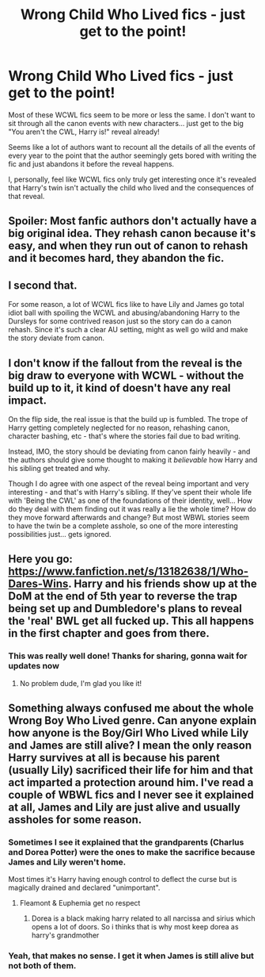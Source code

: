 #+TITLE: Wrong Child Who Lived fics - just get to the point!

* Wrong Child Who Lived fics - just get to the point!
:PROPERTIES:
:Author: ChildOfDragons
:Score: 19
:DateUnix: 1578015694.0
:DateShort: 2020-Jan-03
:FlairText: Discussion
:END:
Most of these WCWL fics seem to be more or less the same. I don't want to sit through all the canon events with new characters... just get to the big "You aren't the CWL, Harry is!" reveal already!

Seems like a lot of authors want to recount all the details of all the events of every year to the point that the author seemingly gets bored with writing the fic and just abandons it before the reveal happens.

I, personally, feel like WCWL fics only truly get interesting once it's revealed that Harry's twin isn't actually the child who lived and the consequences of that reveal.


** Spoiler: Most fanfic authors don't actually have a big original idea. They rehash canon because it's easy, and when they run out of canon to rehash and it becomes hard, they abandon the fic.
:PROPERTIES:
:Author: derivative_of_life
:Score: 18
:DateUnix: 1578042967.0
:DateShort: 2020-Jan-03
:END:


** I second that.

For some reason, a lot of WCWL fics like to have Lily and James go total idiot ball with spoiling the WCWL and abusing/abandoning Harry to the Dursleys for some contrived reason just so the story can do a canon rehash. Since it's such a clear AU setting, might as well go wild and make the story deviate from canon.
:PROPERTIES:
:Author: 4noki
:Score: 15
:DateUnix: 1578028244.0
:DateShort: 2020-Jan-03
:END:


** I don't know if the fallout from the reveal is the big draw to everyone with WCWL - without the build up to it, it kind of doesn't have any real impact.

On the flip side, the real issue is that the build up is fumbled. The trope of Harry getting completely neglected for no reason, rehashing canon, character bashing, etc - that's where the stories fail due to bad writing.

Instead, IMO, the story should be deviating from canon fairly heavily - and the authors should give some thought to making it /believable/ how Harry and his sibling get treated and why.

Though I do agree with one aspect of the reveal being important and very interesting - and that's with Harry's sibling. If they've spent their whole life with 'Being the CWL' as one of the foundations of their identity, well... How do they deal with them finding out it was really a lie the whole time? How do they move forward afterwards and change? But most WBWL stories seem to have the twin be a complete asshole, so one of the more interesting possibilities just... gets ignored.
:PROPERTIES:
:Author: matgopack
:Score: 10
:DateUnix: 1578061978.0
:DateShort: 2020-Jan-03
:END:


** Here you go: [[https://www.fanfiction.net/s/13182638/1/Who-Dares-Wins]]. Harry and his friends show up at the DoM at the end of 5th year to reverse the trap being set up and Dumbledore's plans to reveal the 'real' BWL get all fucked up. This all happens in the first chapter and goes from there.
:PROPERTIES:
:Author: GriffinJ
:Score: 5
:DateUnix: 1578067028.0
:DateShort: 2020-Jan-03
:END:

*** This was really well done! Thanks for sharing, gonna wait for updates now
:PROPERTIES:
:Author: push1988
:Score: 1
:DateUnix: 1578088953.0
:DateShort: 2020-Jan-04
:END:

**** No problem dude, I'm glad you like it!
:PROPERTIES:
:Author: GriffinJ
:Score: 1
:DateUnix: 1578100215.0
:DateShort: 2020-Jan-04
:END:


** Something always confused me about the whole Wrong Boy Who Lived genre. Can anyone explain how anyone is the Boy/Girl Who Lived while Lily and James are still alive? I mean the only reason Harry survives at all is because his parent (usually Lily) sacrificed their life for him and that act imparted a protection around him. I've read a couple of WBWL fics and I never see it explained at all, James and Lily are just alive and usually assholes for some reason.
:PROPERTIES:
:Author: Overlap1
:Score: 2
:DateUnix: 1578066994.0
:DateShort: 2020-Jan-03
:END:

*** Sometimes I see it explained that the grandparents (Charlus and Dorea Potter) were the ones to make the sacrifice because James and Lily weren't home.

Most times it's Harry having enough control to deflect the curse but is magically drained and declared "unimportant".
:PROPERTIES:
:Author: ChildOfDragons
:Score: 3
:DateUnix: 1578068962.0
:DateShort: 2020-Jan-03
:END:

**** Fleamont & Euphemia get no respect
:PROPERTIES:
:Score: 4
:DateUnix: 1578092777.0
:DateShort: 2020-Jan-04
:END:

***** Dorea is a black making harry related to all narcissa and sirius which opens a lot of doors. So i thinks that is why most keep dorea as harry's grandmother
:PROPERTIES:
:Author: ninjaasdf
:Score: 1
:DateUnix: 1578139524.0
:DateShort: 2020-Jan-04
:END:


*** Yeah, that makes no sense. I get it when James is still alive but not both of them.
:PROPERTIES:
:Score: 1
:DateUnix: 1578150536.0
:DateShort: 2020-Jan-04
:END:
